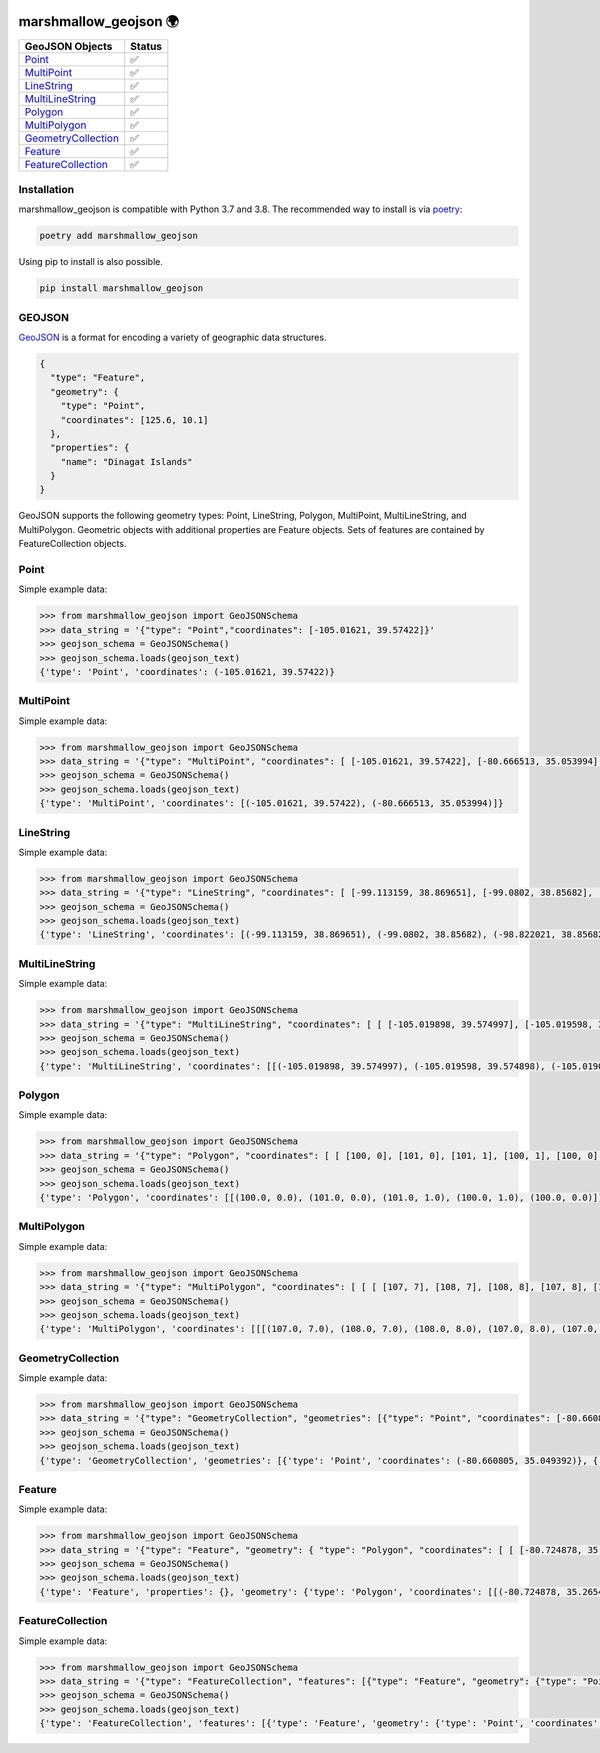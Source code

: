 .. image:: https://travis-ci.org/folt/marshmallow-geojson.svg
   :target: https://travis-ci.org/github/folt/marshmallow-geojson
   :alt: Travis

.. image:: https://codecov.io/gh/folt/marshmallow-geojson/branch/master/graph/badge.svg?token=B5ATYXLBHO
   :target: https://codecov.io/gh/folt/marshmallow-geojson
   :alt: Codecov

.. image:: https://pepy.tech/badge/marshmallow-geojson
   :target: https://pepy.tech/project/marshmallow-geojson
   :alt: Downloads

marshmallow_geojson 🌍
======================

====================   =======
GeoJSON Objects        Status
====================   =======
Point_                 ✅
MultiPoint_            ✅
LineString_            ✅
MultiLineString_       ✅
Polygon_               ✅
MultiPolygon_          ✅
GeometryCollection_    ✅
Feature_               ✅
FeatureCollection_     ✅
====================   =======

Installation
------------

marshmallow_geojson is compatible with Python 3.7 and 3.8.
The recommended way to install is via poetry_:

.. code::

  poetry add marshmallow_geojson

Using pip to install is also possible.

.. code::

  pip install marshmallow_geojson

GEOJSON
-------
GeoJSON_ is a format for encoding a variety of geographic data structures.

.. code-block::

  {
    "type": "Feature",
    "geometry": {
      "type": "Point",
      "coordinates": [125.6, 10.1]
    },
    "properties": {
      "name": "Dinagat Islands"
    }
  }

GeoJSON supports the following geometry types: Point, LineString, Polygon,
MultiPoint, MultiLineString, and MultiPolygon. Geometric objects with
additional properties are Feature objects. Sets of features are contained by
FeatureCollection objects.

Point
------------------
Simple example data:

.. code-block::

  >>> from marshmallow_geojson import GeoJSONSchema
  >>> data_string = '{"type": "Point","coordinates": [-105.01621, 39.57422]}'
  >>> geojson_schema = GeoJSONSchema()
  >>> geojson_schema.loads(geojson_text)
  {'type': 'Point', 'coordinates': (-105.01621, 39.57422)}


MultiPoint
------------------
Simple example data:

.. code-block::

  >>> from marshmallow_geojson import GeoJSONSchema
  >>> data_string = '{"type": "MultiPoint", "coordinates": [ [-105.01621, 39.57422], [-80.666513, 35.053994] ]}'
  >>> geojson_schema = GeoJSONSchema()
  >>> geojson_schema.loads(geojson_text)
  {'type': 'MultiPoint', 'coordinates': [(-105.01621, 39.57422), (-80.666513, 35.053994)]}


LineString
------------------
Simple example data:

.. code-block::

  >>> from marshmallow_geojson import GeoJSONSchema
  >>> data_string = '{"type": "LineString", "coordinates": [ [-99.113159, 38.869651], [-99.0802, 38.85682], [-98.822021, 38.85682], [-98.448486, 38.848264] ]}'
  >>> geojson_schema = GeoJSONSchema()
  >>> geojson_schema.loads(geojson_text)
  {'type': 'LineString', 'coordinates': [(-99.113159, 38.869651), (-99.0802, 38.85682), (-98.822021, 38.85682), (-98.448486, 38.848264)]}



MultiLineString
------------------
Simple example data:

.. code-block::

  >>> from marshmallow_geojson import GeoJSONSchema
  >>> data_string = '{"type": "MultiLineString", "coordinates": [ [ [-105.019898, 39.574997], [-105.019598, 39.574898], [-105.019061, 39.574782] ], [ [-105.017173, 39.574402], [-105.01698, 39.574385], [-105.016636, 39.574385], [-105.016508, 39.574402], [-105.01595, 39.57427] ], [ [-105.014276, 39.573972], [-105.014126, 39.574038], [-105.013825, 39.57417], [-105.01331, 39.574452] ] ]}'
  >>> geojson_schema = GeoJSONSchema()
  >>> geojson_schema.loads(geojson_text)
  {'type': 'MultiLineString', 'coordinates': [[(-105.019898, 39.574997), (-105.019598, 39.574898), (-105.019061, 39.574782)], [(-105.017173, 39.574402), (-105.01698, 39.574385), (-105.016636, 39.574385), (-105.016508, 39.574402), (-105.01595, 39.57427)], [(-105.014276, 39.573972), (-105.014126, 39.574038), (-105.013825, 39.57417), (-105.01331, 39.574452)]]}


Polygon
------------------
Simple example data:

.. code-block::

  >>> from marshmallow_geojson import GeoJSONSchema
  >>> data_string = '{"type": "Polygon", "coordinates": [ [ [100, 0], [101, 0], [101, 1], [100, 1], [100, 0] ] ]}'
  >>> geojson_schema = GeoJSONSchema()
  >>> geojson_schema.loads(geojson_text)
  {'type': 'Polygon', 'coordinates': [[(100.0, 0.0), (101.0, 0.0), (101.0, 1.0), (100.0, 1.0), (100.0, 0.0)]]}


MultiPolygon
------------------
Simple example data:

.. code-block::

  >>> from marshmallow_geojson import GeoJSONSchema
  >>> data_string = '{"type": "MultiPolygon", "coordinates": [ [ [ [107, 7], [108, 7], [108, 8], [107, 8], [107, 7] ] ], [ [ [100, 0], [101, 0], [101, 1], [100, 1], [100, 0] ] ] ]}'
  >>> geojson_schema = GeoJSONSchema()
  >>> geojson_schema.loads(geojson_text)
  {'type': 'MultiPolygon', 'coordinates': [[[(107.0, 7.0), (108.0, 7.0), (108.0, 8.0), (107.0, 8.0), (107.0, 7.0)]], [[(100.0, 0.0), (101.0, 0.0), (101.0, 1.0), (100.0, 1.0), (100.0, 0.0)]]]}


GeometryCollection
------------------
Simple example data:

.. code-block::

  >>> from marshmallow_geojson import GeoJSONSchema
  >>> data_string = '{"type": "GeometryCollection", "geometries": [{"type": "Point", "coordinates": [-80.660805, 35.049392]}, {"type": "Polygon", "coordinates": [ [ [-80.664582, 35.044965], [-80.663874, 35.04428], [-80.662586, 35.04558], [-80.663444, 35.046036], [-80.664582, 35.044965] ] ]}, {"type": "LineString", "coordinates": [[-80.662372, 35.059509], [-80.662693, 35.059263], [-80.662844, 35.05893] ]}]}'
  >>> geojson_schema = GeoJSONSchema()
  >>> geojson_schema.loads(geojson_text)
  {'type': 'GeometryCollection', 'geometries': [{'type': 'Point', 'coordinates': (-80.660805, 35.049392)}, {'type': 'Polygon', 'coordinates': [[(-80.664582, 35.044965), (-80.663874, 35.04428), (-80.662586, 35.04558), (-80.663444, 35.046036), (-80.664582, 35.044965)]]}, {'type': 'LineString', 'coordinates': [(-80.662372, 35.059509), (-80.662693, 35.059263), (-80.662844, 35.05893)]}]}


Feature
------------------
Simple example data:

.. code-block::

  >>> from marshmallow_geojson import GeoJSONSchema
  >>> data_string = '{"type": "Feature", "geometry": { "type": "Polygon", "coordinates": [ [ [-80.724878, 35.265454], [-80.722646, 35.260338], [-80.720329, 35.260618], [-80.71681, 35.255361], [-80.704793, 35.268397], [-82.715179, 35.267696], [-80.721359, 35.267276], [-80.724878, 35.265454] ] ] }, "properties": {} }'
  >>> geojson_schema = GeoJSONSchema()
  >>> geojson_schema.loads(geojson_text)
  {'type': 'Feature', 'properties': {}, 'geometry': {'type': 'Polygon', 'coordinates': [[(-80.724878, 35.265454), (-80.722646, 35.260338), (-80.720329, 35.260618), (-80.71681, 35.255361), (-80.704793, 35.268397), (-82.715179, 35.267696), (-80.721359, 35.267276), (-80.724878, 35.265454)]]}}


FeatureCollection
------------------
Simple example data:

.. code-block::

  >>> from marshmallow_geojson import GeoJSONSchema
  >>> data_string = '{"type": "FeatureCollection", "features": [{"type": "Feature", "geometry": {"type": "Point", "coordinates": [-80.870885, 35.215151] }, "properties": {} }, {"type": "Feature", "geometry": {"type": "Polygon", "coordinates": [ [ [-80.724878, 35.265454], [-80.722646, 35.260338], [-80.720329, 35.260618], [-80.704793, 35.268397], [-80.724878, 35.265454] ] ]}, "properties": {}} ] }'
  >>> geojson_schema = GeoJSONSchema()
  >>> geojson_schema.loads(geojson_text)
  {'type': 'FeatureCollection', 'features': [{'type': 'Feature', 'geometry': {'type': 'Point', 'coordinates': (-80.870885, 35.215151)}, 'properties': {}}, {'type': 'Feature', 'geometry': {'type': 'Polygon', 'coordinates': [[(-80.724878, 35.265454), (-80.722646, 35.260338), (-80.720329, 35.260618), (-80.704793, 35.268397), (-80.724878, 35.265454)]]}, 'properties': {}}]}


.. _GeoJSON: http://geojson.org/
.. _poetry: https://python-poetry.org/
